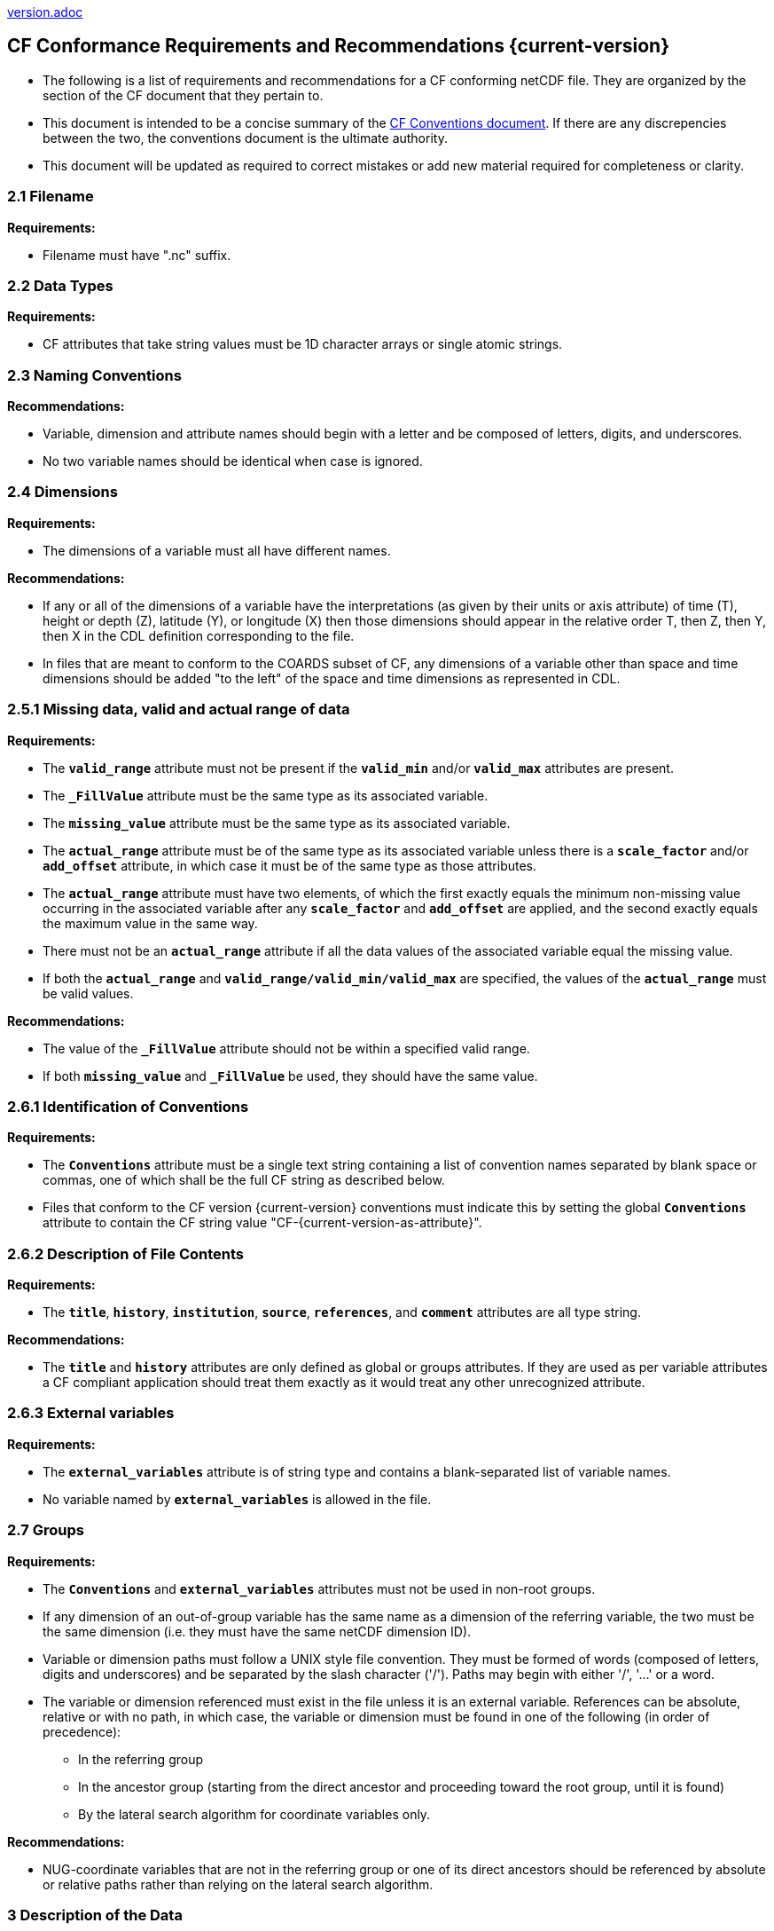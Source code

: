 ﻿include::version.adoc[]
[[cf-conformance-requirements-and-recommendations]]
== CF Conformance Requirements and Recommendations {current-version}


* The following is a list of requirements and recommendations for a CF conforming netCDF file.
They are organized by the section of the CF document that they pertain to.
* This document is intended to be a concise summary of the http://cfconventions.org/cf-conventions/cf-conventions.html[CF Conventions document].
If there are any discrepencies between the two, the conventions document is the ultimate authority.
* This document will be updated as required to correct mistakes or add new material required for completeness or clarity.


[[filename]]
=== 2.1 Filename

*Requirements:*

* Filename must have ".nc" suffix.

[[section]]

[[data-types]]
=== 2.2 Data Types

*Requirements:*

* CF attributes that take string values must be 1D character arrays or single atomic strings.

[[section-1]]

[[naming-conventions]]
=== 2.3 Naming Conventions

*Recommendations:*

* Variable, dimension and attribute names should begin with a letter and be composed of letters, digits, and underscores.
* No two variable names should be identical when case is ignored.

[[section-2]]

[[dimensions]]
=== 2.4 Dimensions

*Requirements:*

* The dimensions of a variable must all have different names.

*Recommendations:*

* If any or all of the dimensions of a variable have the interpretations (as given by their units or axis attribute) of time (T), height or depth (Z), latitude (Y), or longitude (X) then those dimensions should appear in the relative order T, then Z, then Y, then X in the CDL definition corresponding to the file.
* In files that are meant to conform to the COARDS subset of CF, any dimensions of a variable other than space and time dimensions should be added "to the left" of the space and time dimensions as represented in CDL.

[[section-3]]

[[missing-data-valid-and-actual-range-of-data]]
=== 2.5.1 Missing data, valid and actual range of data

*Requirements:*

* The **`valid_range`** attribute must not be present if the **`valid_min`** and/or **`valid_max`** attributes are present.
* The **`_FillValue`** attribute must be the same type as its associated variable.
* The **`missing_value`** attribute must be the same type as its associated variable.
* The **`actual_range`** attribute must be of the same type as its associated variable unless there is a **`scale_factor`** and/or **`add_offset`** attribute, in which case it must be of the same type as those attributes.
* The **`actual_range`** attribute must have two elements, of which the first exactly equals the minimum non-missing value occurring in the associated variable after any **`scale_factor`** and **`add_offset`** are applied, and the second exactly equals the maximum value in the same way.
* There must not be an **`actual_range`** attribute if all the data values of the associated variable equal the missing value.
* If both the **`actual_range`** and **`valid_range/valid_min/valid_max`** are specified, the values of the **`actual_range`** must be valid values.

*Recommendations:*

* The value of the **`_FillValue`** attribute should not be within a specified valid range.
* If both **`missing_value`** and **`_FillValue`** be used, they should have the same value.

[[section-4]]

[[identification-of-conventions]]
=== 2.6.1 Identification of Conventions

*Requirements:*

* The **`Conventions`** attribute must be a single text string containing a list of convention names separated by blank space or commas, one of which shall be the full CF string as described below.
* Files that conform to the CF version {current-version} conventions must indicate this by setting the global **`Conventions`** attribute to contain the CF string value "CF-{current-version-as-attribute}".

[[section-5]]

[[description-of-file-contents]]
=== 2.6.2 Description of File Contents

*Requirements:*

* The **`title`**, **`history`**, **`institution`**, **`source`**, **`references`**, and **`comment`** attributes are all type string.

*Recommendations:*

* The **`title`** and **`history`** attributes are only defined as global or groups attributes.
If they are used as per variable attributes a CF compliant application should treat them exactly as it would treat any other unrecognized attribute.

=== 2.6.3 External variables

*Requirements:*

* The **`external_variables`** attribute is of string type and contains a blank-separated list of variable names.
* No variable named by **`external_variables`** is allowed in the file.

[[section-groups]]
[[groups]]
=== 2.7 Groups

*Requirements:*

* The **`Conventions`** and **`external_variables`** attributes must not be used in non-root groups.
* If any dimension of an out-of-group variable has the same name as a dimension of the referring variable, the two must be the same dimension (i.e. they must have the same netCDF dimension ID).
* Variable or dimension paths must follow a UNIX style file convention.
They must be formed of words (composed of letters, digits and underscores) and be  separated by the slash character ('/').
Paths may begin with either '/', '...' or a word.
* The variable or dimension referenced must exist in the file unless it is an external variable.
References can be absolute, relative or with no path, in which case, the variable or dimension must be found in one of the following (in order of precedence):
  - In the referring group
  - In the ancestor group (starting from the direct ancestor and proceeding toward the root group, until it is found)
  - By the lateral search algorithm for coordinate variables only.

*Recommendations:*

* NUG-coordinate variables that are not in the referring group or one of its direct ancestors should be referenced by absolute or relative paths rather than relying on the lateral search algorithm.

[[section-6]]

[[description-of-the-data]]
=== 3 Description of the Data

*Recommendations:*

* All variables should use either the **`long_name`** or the **`standard_name`** attributes to describe their contents.
Exceptions are boundary and climatology variables.

[[section-7]]

[[units]]
=== 3.1 Units

*Requirements:*

* The **`units`** attribute is required for all variables that represent dimensional quantities (except for boundary variables defined in http://cfconventions.org/cf-conventions/cf-conventions.html#cell-boundaries[section 7.1] and climatology variables defined in http://cfconventions.org/cf-conventions/cf-conventions.html#climatological-statistics[section 7.4]).
* The type of the **`units`** attribute is a string that must be recognizable by the UDUNITS package.
Exceptions are the units **`level, layer, and sigma_level`**.
* The **`units`** of a variable that specifies a **`standard_name`** must be physically equivalent to the canonical units given in the standard name table, as modified by the **`standard_name`** modifier, if there is one, according to Appendix C, and then modified by all the methods listed in order by the **`cell_methods`** attribute, if one is present, according to Appendix E.

*Recommendations:*

* The units **`level`**, **`layer`**, and **`sigma_level`** are deprecated.

[[section-8]]

[[standard-name]]
=== 3.3 Standard Name

*Requirements:*

* The **`standard_name`** attribute takes a string value comprised of a standard name optionally followed by one or more blanks and a standard name modifier.
* The legal values for the standard name are contained in the standard name table.
* The legal values for the standard name modifier are contained in Appendix C, Standard Name Modifiers.
* If a variable has a **`standard_name`** of **`region`** or **`area_type`**, it must have value(s) from the permitted list.

*Recommendataions:*

* Use of the **`standard_name`** modifiers **`status_flag`** and **`number_of_observations`** is deprecated, and the corresponding **`standard_names`** are recommended instead.

[[section-9]]

[[flags]]
=== 3.5 Flags

*Requirements:*

* The **`flag_values`** attribute must have the same type as the variable to which it is attached.
* If the **`flag_values`** attribute is present then the **`flag_meanings`** attribute must be specified.
* The type of the **`flag_meanings`** attribute is a string whose value is a blank separated list of words or phrases,  each consisting of characters from the alphanumeric set and the following five: '_', '-', '.', '+', '@'.
* The number of **`flag_values`** attribute values must equal the number of words or phrases appearing in the **`flag_meanings`** string.
* The number of **`flag_masks`** attribute values must equal the number of words or phrases appearing in the **`flag_meanings`** string.
* Variables with a **`flag_masks`** attribute must have a type that is compatible with bit field expression (char, byte, short and int), not floating-point (float, real, double), and the **`flag_masks`** attribute must have the same type.
* The **`flag_masks`** attribute values must be non-zero.
* The **`flag_values`** attribute values must be mutually exclusive among the set of **`flag_values`** attribute values defined for that variable.

*Recommendations:*

* When **`flag_masks`** and **`flag_values`** are both defined, the Boolean AND of each entry in **`flag_values`** with its corresponding entry in **`flag_masks`** should equal the **`flag_values`** entry, ie, the mask selects all the bits required to express the value.

[[section-10]]

[[coordinate-types]]
=== 4 Coordinate Types

*Requirements:*

* The **`axis`** attribute may only be attached to coordinate variables and geometry node coordinate variables (Chapter 7).
* The only legal values of axis are **`X`**, **`Y`**, **`Z`**, and **`T`** (case insensitive).
* The **`axis`** attribute must be consistent with the coordinate type deduced from **`units`** and **`positive`**.
* The **`axis`** attribute is not allowed for auxiliary coordinate variables.
* A data variable must not have more than one coordinate variable with a particular value of the **`axis`** attribute.

[[section-11]]

[[vertical-height-or-depth-coordinate]]
=== 4.3 Vertical (height or depth) Coordinate

*Requirements:*

* The only legal values for the **`positive`** attribute are **`up`** or **`down`** (case insensitive).

*Recommendations:*

* The **`positive`** attribute should be consistent with the sign convention implied by the definition of the **`standard_name`**, if both are provided.

[[section-12]]

[[dimensionless-vertical-coordinates]]
=== 4.3.3 Parameterized Vertical Coordinate

*Requirements:*

* The **`formula_terms`** attribute is only allowed on a coordinate variable which has a **`standard_name`** listed in Appendix C.
* The type of the **`formula_terms`** attribute is a string whose value is list of blank separated word pairs in the form **`term: var`**.
The legal values **`term`** are contained in Appendix C for each valid **`standard_name`**.
The values of **`var`** must be variables that exist in the file.
* Where indicated by the appropriate definition in Appendix D, the **`standard_name`** attributes of variables named by the **`formula_terms`** attribute must be consistent with the **`standard_name`** of the coordinate variable it is attached to, according to the appropriate definition in Appendix D.
* The **`computed_standard_name`** attribute is only allowed on a coordinate variable which has a **`formula_terms`** attribute.
* The **`computed_standard_name`** attribute is a string whose value must be consistent with the **`standard_name`** of the coordinate variable it is attached to, and in some cases also with the **`standard_name`** attributes of variables named by the **`formula_terms`** attribute, according to the appropriate definition in Appendix D.
* The units of a variable named by the **`formula_terms`** attribute must be consistent with the units defined in Appendix D.

[[section-13]]

[[time-coordinate]]
=== 4.4 Time Coordinate

*Requirements:*

* The time **`units`** of a time coordinate variable must contain a reference date/time.
* The reference date/time of a time coordinate variable must be a legal date/time in the specified calendar.
* The reference date/time in time **`units`** is not allowed to contain seconds equal to or greater than 60.

*Recommendations:*

* The use of time coordinates in year 0 and reference date/times in year 0 to indicate climatological time is deprecated.
* Units of **`year`** and **`month`** and any equivalent units should be used with caution.

[[section-14]]

[[calendar]]
=== 4.4.1 Calendar

*Requirements:*

* The attributes **`calendar`**, **`month_lengths`**, **`leap_year`**, and **`leap_month`** may only be attached to time coordinate variables.
* The standardized values (case insensitive) of the **`calendar`** attribute are **`standard`**, **`gregorian`** (deprecated), **`proleptic_gregorian`**, **`noleap`**, **`365_day`**, **`all_leap`**, **`366_day`**, **`360_day`**, **`julian`**, and **`none`**.
If the **`calendar`** attribute is given a non-standard value, then the attribute **`month_lengths`** is required, along with **`leap_year`** and **`leap_month`** as appropriate.
* The type of the **`month_lengths`** attribute must be an integer array of size 12.
* The values of the **`leap_month`** attribute must be in the range 1-12.
* The values of the **`leap_year`** and **`leap_month`** attributes are integer scalars.

*Recommendations:*

* A time coordinate variable should have a **`calendar`** attribute.
* The value **`standard`** should be used instead of **`gregorian`** in the **`calendar`** attribute.
* The attribute **`leap_month`** should not appear unless the attribute **`leap_year`** is present.
* The time coordinate should not cross the date 1582-10-15 when the default mixed Gregorian/Julian calendar is in use.

[[section-15]]

[[coordinate-systems]]
=== 5 Coordinate Systems and Domain

*Requirements:*

* All of a variable's dimensions that are latitude, longitude, vertical, or time dimensions must have corresponding coordinate variables.
* A coordinate variable must have values that are strictly monotonic (increasing or decreasing).
* A coordinate variable must not have the **`_FillValue`** or **`missing_value`** attributes.
* The type of the **`coordinates`** attribute is a string whose value is a blank separated list of variable names.
All specified variable names must exist in the file.
* The dimensions of each auxiliary coordinate must be a subset of the dimensions of the variable they are attached to, with two exceptions.
First, a label variable of type **`char`** will have a trailing dimension for the maximum string length.
Second, a ragged array (Chapter 9, Discrete sampling geometries and Appendix H) uses special, more indirect, methods to connect the data and coordinates.

*Recommendations:*

* The name of a multidimensional coordinate variable should not match the name of any of its dimensions.
* All horizontal coordinate variables (in the Unidata sense) should have an **`axis`** attribute.
* All horizontal coordinate variables (in the unidata sense) should have an **`axis`** attribute.

[[section-16]]

[[grid-mappings-and-projections]]
=== 5.6 Grid Mappings and Projections

[[requirements]]
*Requirements:*

* The type of the **`grid_mapping`** attribute is a string whose value is of the following form, in which brackets indicate optional text:
+
....
grid_mapping_name[: coord_var [coord_var ...]] [grid_mapping_name: [coord_var ... ]]
....
* Note that in its simplest form the attribute comprises just a grid_mapping_name as a single word.
* Each grid_mapping_name is the name of a variable (known as a grid mapping variable), which must exist in the file.
* Each coord_var is the name of a coordinate variable or auxiliary coordinate variable, which must exist in the file.
If it is an auxiliary coordinate variable, it must be listed in the coordinates attribute.


* The grid mapping variables must have the **`grid_mapping_name`** attribute.
The legal values for the **`grid_mapping_name`** attribute are contained in Appendix F.
* The data types of the attributes of the grid mapping variable must be specified in Table 1 of Appendix F. +
* If present, the **`crs_wkt`** attribute must be a text string conforming to the CRS WKT specification described in reference [OGC_CTS].
* **`reference_ellipsoid_name`**, **`prime_meridian_name`**, **`horizontal_datum_name`** and **`geographic_crs_name`** must be all defined if any one is defined.
* If **`projected_crs_name`** is defined then **`geographic_crs_name`** must be also.


*Recommendations:*

* The grid mapping variables should have 0 dimensions.


[[section-17]]

[[domain-variables]]
=== 5.8 Domain Variables

[[requirements]]
*Requirements:*

* Domain variables must have a **`dimensions`** attribute.
* The type of the **`dimensions`** attribute is a string whose value is a blank separated list of dimension names.
All specified dimensions must exist in the file.
The string may be empty.
* The dimensions of each variable named by the **`coordinates`** attribute must be a subset of zero or more of the dimensions named by the **`dimensions`** attribute, with two exceptions.
First, a label variable which will have a trailing dimension for the maximum string length.
Second a ragged array (Chapter 9, Discrete sampling geometries and Appendix H) uses special, more indirect, methods to connect the domain and coordinates.
* The dimensions of each variable named by the **`cell_measures`** attribute must be a subset of zero or more of the dimensions named by the **`dimensions`** attribute.

*Recommendations:*

* Domain variables should have a **`long_name`** attribute.
* Domain variables should not have any of the attributes marked in <<attribute-appendix>> as applicable to data variables except those which are also marked as applicable to domain variables.


[[labels]]
=== 6.1 Labels

*Requirements:*

* A string variable that is named by a **`coordinates`** attribute is a label variable.
If the variable is of type **`string`** it must have at most one dimension, which must match one of those of the data variable.
If the variable is of type **`char`** it must have one or two dimensions, where the trailing (CDL order) or sole dimension is for the maximum string length.
If there are two dimensions, the leading dimension (CDL order) must match one of those of the data variable.

[[section-18]]

[[cell-boundaries]]
=== 7.1 Cell Boundaries

*Requirements:*

* The type of the **`bounds`** attribute is a string whose value is a single variable name.
The specified variable must exist in the file.
* A boundary variable must have the same dimensions as its associated variable, plus have a trailing dimension (CDL order) for the maximum number of vertices in a cell.
* A boundary variable must be a numeric data type.

*  If a boundary variable has **`units`**,**`standard_name`**, **`axis`**, **`positive`**, **`calendar`**, **`leap_month`**, **`leap_year`** or **`month_lengths`** attributes, they must agree with those of its associated variable.
* Starting with version 1.7, a boundary variable must have a **`formula_terms`** attribute when it contains bounds for a parametric vertical coordinate variable that has a **`formula_terms`** attribute.
In this case the same terms and named variables must appear in both except for terms that depend on the vertical dimension.
For such terms the variable name appearing in the boundary variable's **`formula_terms`** attribute must differ from that found in the **`formula_terms`** attribute of the coordinate variable itself.
The boundary variable of the **`formula_terms`** variable must have the same dimensions as the **`formula_terms`** variable, plus a trailing dimension (CDL order) for the maximum number of vertices in a cell, which must be the same as the trailing dimension of the boundary variable of the parametric vertical coordinate variable.
If a named variable in the **`formula_terms`** attribute of the vertical coordinate variable depends on the vertical dimension and is a coordinate, scalar coordinate or auxiliary coordinate variable then its bounds attribute must be consistent with the equivalent term in **`formula_terms`** attribute of the boundary variable.


*Recommendations:*

* The points specified by a coordinate or auxiliary coordinate variable should lie within, or on the boundary, of the cells specified by the associated boundary variable.
* Boundary variables should not have the **`_FillValue`**, **`missing_value`**, **`units`**, **`standard_name`**, **`axis`**, **`positive`**, **`calendar`**, **`leap_month`**, **`leap_year`** or **`month_lengths`** attributes.


[[section-19]]

[[cell-measures]]
=== 7.2 Cell Measures

*Requirements:*

* The type of the **`cell_measures`** attribute is a string whose value is list of blank separated word pairs in the form **`measure: var`**.
The valid values for **`measure`** are **`area`** or **`volume`**.
The **`var`** token specifies a variable that must either exist in the file or be named by the **`external_variables`** attribute.
The dimensions of the variable specified by **`var`** must be the same as, or be a subset of, the dimensions of the variable to which they are related.
* A measure variable must have units that are consistent with the measure type, i.e., square meters for area measures and cubic meters for volume measures.

[[section-20]]

[[cell-methods]]
=== 7.3 Cell Methods

*Requirements:*

* The type of the **`cell_methods`** attribute is a string whose value is one or more blank separated word lists, each with the form
+
....
dim1: [dim2: [dim3: ...]] method [where type1 [over type2]] [within|over days|years] [(comment)]
....
where brackets indicate optional words.
The valid values for **`dim1`** [**`dim2`** [**`dim3`** ...] ] are the names of dimensions of the data variable, names of scalar coordinate variables of the data variable, valid standard names, or the word **`area`**.
The valid values of **`method`** are contained in Appendix E.
The valid values for **`type1`** are the name of a string-valued auxiliary  or scalar coordinate variable with a **`standard_name`** of **`area_type`**, or any string value allowed for a variable of **`standard_name`** of **`area_type`**.
If **`type2`** is a string-valued auxiliary coordinate variable, it must be sized to contain a single string.
If it is a variable of type **`string`**, it must be scalar or one-dimensional with a length of one.
If it is a variable of type **`char`**, it must be one-dimensional or two-dimensional with a leading dimension (the number of strings) of length one.
When the method refers to a climatological time axis, the suffixes for within and over may be appended.

* A given dimension name may only occur once in a **`cell_methods`** string.
An exception is a climatological time dimension.
* The comment, if present, must take the form
// We can't use do this as literal text like just above, because remainder
// is italicized.  To ident, make this a one-item nested list where bullet==none.
// The back-quote makes it monospaced.
// whazzit?... [none]
([**`interval:`** _value_ _unit_ [**`interval:`** ...] **`comment:`**] _remainder_ )
+
The _remainder_ text is not standardized.
If no **`interval`** clauses are present, the entire comment is therefore not standardized.
There may be zero **`interval`** clauses, one **`interval`** clause, or exactly as many **`interval`** clauses as there are **`dims`** to which the method applies.
The _value_ must be a valid number and the _unit_ a string that is recognizable by the UDUNITS package.

*Recommendations:*

* If a data variable has any dimensions or scalar coordinate variables referring to horizontal, vertical or time dimensions, it should have a **`cell_methods`** attribute with an entry for each of these spatiotemporal dimensions or scalar coordinate variables.
(The horizontal dimensions may be covered by an area entry.)
* Except for entries whose cell method is point, all numeric coordinate variables and scalar coordinate variables named by **`cell_methods`** should have **`bounds`** or **`climatology`** attributes.


[[climatological-statistics]]
=== 7.4 Climatological Statistics

*Requirements:*

* The **`climatology`** attribute may only be attached to a time coordinate variable.
* The type of the **`climatology`** attribute is a string whose value is a single variable name.
The specified variable must exist in the file.
* A climatology variable must have the same dimension as its associated time coordinate variable, and have a trailing dimension (CDL order) of size 2.
* A climatology variable must be a numeric data type.
* If a climatology variable has **`units`**, **`standard_name`**, or **`calendar`** attributes, they must agree with those of its associated variable.
* A climatology variable must not have **`_FillValue`** or **`missing_value`** attributes.

[[geometries]]
=== 7.5 Geometries

*Requirements:*

* One of the dimensions of the data variable with geometry must be the number of geometries to which the data applies.
* The type of the **`geometry`** attribute is a string whose value is the name of a geometry container variable.
The variable name must exist in the file.
* The geometry container variable must hold **`geometry_type`** and **`node_coordinates`** attributes.
* The only legal values of geometry_type are **`point`**, **`line`**, and **`polygon`** (case insensitive).
* For a line **`geometry_type`**, each geometry must have a minimum of two node coordinates.
* For a polygon **`geometry_type`**, each geometry must have a minimum of three node coordinates.
* The type of the **`node_coordinates`** attribute is a string whose value is a blank separated list of variable names.
All specified variable names must exist in the file.
* The geometry node coordinate variables must each have an **`axis`** attribute.
* A geometry container variable must not have more than one node coordinate variable with a particular value of the **`axis`** attribute.
* The **`grid_mapping`** and **`coordinates`** attributes can be carried by the geometry container variable provided they are also carried by the data variables associated with the container.
* If a coordinate variable named by a **`coordinates`** attribute carried by the geometry container variable or its parent data variable has a **`nodes`** attribute, then the **`nodes`** attribute must be a string whose value is a single variable name.
The specified variable must be a node coordinate variable that exists in the file.
* If coordinate variables have a **`nodes`** attribute, then the grid mapping of the coordinate variables must be the same as the grid mapping of the variables indicated by the **`nodes`** attribute.
* The geometry node coordinate variables must all have the same single dimension, which is the total number of nodes in all the geometries.
* Nodes for polygon exterior rings must be put in anticlockwise order (viewed from above) and polygon interior rings in clockwise order.
* The single dimension of the part node count variable should equal the total number of parts in all the geometries.
* When more than one geometry instance is present and the **`node_count`** attribute on the geometry container is missing, the geometry type must be **`point`**, and the dimension of the node coordinate variables must be one of the dimensions of the data variable.
* If a **`part_node_count`** variable and a **`node_count`** variable are present for a given geometry container, then the sum of **`part_node_count`** values must equal the sum of **`node_count`** values.
* If the **`interior_ring`** attribute is present on the geometry container, then the **`part_node_count`** attribute must also be present on the geometry container.
* The interior ring variable must contain the value 0 to indicate an exterior ring polygon and 1 to indicate an interior ring polygon.
* The single dimension of the interior ring variable must be the same dimension as that of the part node count variable.

[[section-21]]

[[packed-data]]
=== 8.1 Packed Data

*Requirements:*

* The **`scale_factor`** and **`add_offset`** attributes must be the same numeric data type.
* If **`scale_factor`** and **`add_offset`** are a different type than the variable, then they must be either type float or type double.
* If **`scale_factor`** and **`add_offset`** are a different type than the variable, then the variable must be type byte, short or int.

*Recommendations:*

* If **`scale_factor`** and **`add_offset`** are type float, the variable should not be of type int.

[[section-22]]

[[compression-by-gathering]]
=== 8.2 Compression by Gathering

*Requirements:*

* The **`compress`** attribute may only be attached to a coordinate variable with an integer data type.
* The type of the **`compress`** attribute is a string whose value is a blank separated list of dimension names.
The specified dimensions must exist in the file.
* The values of the associated coordinate variable must be in the range starting with 0 and going up to the product of the compressed dimension sizes minus 1 (CDL index conventions).

[[compression-by-gathering]]
=== 8.2 Lossless Compression by Gathering

*Requirements:*

* The **`compress`** attribute may only be attached to a coordinate variable with an integer data type.
* The type of the **`compress`** attribute is a string whose value is a blank separated list of dimension names.
The specified dimensions must exist in the file.
* The values of the associated coordinate variable must be in the range starting with 0 and going up to the product of the compressed dimension sizes minus 1 (CDL index conventions).

[[compression-by-coordinate-subsampling]]
=== 8.3 Lossy Compression by Coordinate Subsampling

*Requirements:*

* When attached to a data variable, the type of the **`tie_points`** attribute is a string whose value is a list of blank separated word groups of the following form, in which brackets indicate optional text: **`tie_point_variable: [tie_point_variable: ...] interpolation_variable`**.
Each **`tie_point_variable`** token specifies a tie point variable that must exist in the file, and each **`interpolation_variable`** token specifies a variable that must exist in the file.
* An interpolation variable must have one of the string-valued attributes **`interpolation_name`** or **`interpolation_description`**, but not both.
The legal values for the **`interpolation_name`** attribute are contained in the Interpolation Methods section of http://cfconventions.org/cf-conventions/cf-conventions.html#appendix-coordinate-subsampling[Appendix J].
* An interpolation variable must have the attribute **`computational_precision`**.
The legal values for the **`computational_precision`** attribute are contained in the Interpolation Method Implementation subsection of the Lossy Compression by Coordinate Subsampling section of chapter 8.
* An interpolation variable must have a **`tie_point_dimensions`** attribute that is a string whose value is a list of blank separated word groups of the following form, in which brackets indicate optional text: **`interpolation_dimension: tie_point_interpolation_dimension [interpolation_zone_dimension]`**.
Each **`interpolation_dimension`** token specifies a unique interpolation dimension of the parent data variable, each **`tie_point_interpolation_dimension`** token specifies the tie point interpolation dimension of a unique tie point index variable, and each **`interpolation_zone_dimension`** token specifies a unique interpolation zone dimension.
The tie point interpolation dimensions and interpolation zone dimensions must not be dimensions of the parent data variable.
* The tie point variables associated with each **`interpolation_variable`** token must all span the same dimensions, which comprise a subset of zero or more dimensions of the parent data variable with the addition of all of the tie point interpolation dimensions identified by the **`tie_point_dimensions`** attribute of the interpolation variable.
A tie point variable must not span both a tie point interpolation dimension and its corresponding interpolation dimension, as defined by the **`tie_point_dimensions`** mapping.
* An interpolation variable must have a **`tie_point_indices`** attribute that is a string whose value is a list of blank separated word pairs of the following form: **`interpolation_dimension: tie_point_index_variable`**.
The **`interpolation_dimension`** tokens specify the same interpolation dimensions as the **`tie_point_dimensions`** attribute, and each **`tie_point_index_variable`** token specifies a tie point index variable that must exist in the file.
* A tie point index variable must be a one-dimensional variable with an integer data type.
* The dimension of a tie point index variable must be a tie point interpolation dimension identified by the **`tie_point_dimensions`** attribute.
* The values of a tie point index variable must be non-negative integers.
The first value must be zero, and each subsequent value must be greater than or equal to the previous value.
If a value differs by zero or one from its previous value, then it must differ by two or more from its subsequent value.
* The size of an interpolation zone dimension must be equal to the size of the corresponding tie point interpolation dimension minus the number of interpolation areas for that tie point interpolation dimension.
The number of interpolation areas is equal one plus the number of occurences of adjacent values differing by zero or one in the corresponding tie point index variable.
* When attached to an interpolation variable, the type of the **`interpolation_parameters`** attribute is a string whose value is list of blank separated word pairs in the form **`term: var`**.
For each valid **`interpolation_name`**, the legal values for **`term`** are described by the "Interpolation Parameter terms" table entry in the Interpolation Methods section of http://cfconventions.org/cf-conventions/cf-conventions.html#appendix-coordinate-subsampling[Appendix J].
The values of **`var`** must be interpolation parameter variables that exist in the file.
* The dimensions of an interpolation parameter variable must be a subset of zero or more of the dimensions of the corresponding tie point variables, with the exception that a tie point interpolation dimension may be replaced with its corresponding interpolation zone dimension, as defined by the **`tie_point_dimensions`** mapping.
* If a tie point variable has **`bounds_tie_points`** attribute then it must be a string whose value is a single variable name.
The specified variable must exist in the file.
* A bounds tie point variable must have the same dimensions as its associated tie points coordinate variable.
* A bounds tie point variable must be a numeric data type.
* A bounds tie point variable must not have the **`_FillValue`** or **`missing_value`** attributes.
The requirements on all other bounds tie point variable attributes are the same as for bounds variables described in <<cell-boundaries>>.

*Recommendations:*

* An interpolation variable should have 0 dimensions.
* The recommendations on bounds tie point variable attributes are the same as for bounds variables described in <<cell-boundaries>>.

 
[[parametric-vertical-coordinates]]
=== Appendix D Parametric Vertical Coordinates

*Requirements:*

* For each element `k` of a vertical coordinate variable with `**standard_name = "ocean_sigma_z_coordinate"**`, one and only one of the formula terms `**sigma(k)**` and `**zlev(k)**` must be missing data.
If the optional formula term `**nsigma**` is supplied, it must equal the number of elements of `**zlev**` which contain missing data.

*Recommendations:*

* For a vertical coordinate variable with `**standard_name = "ocean_sigma_z_coordinate"**`, the formula term `**nsigma**` should be omitted.
* Versions of the standard before 1.9 should not be used for vertical coordinate variables with `**standard_name = "ocean_sigma_z_coordinate"**` because these versions are defective in their definition of this coordinate.
